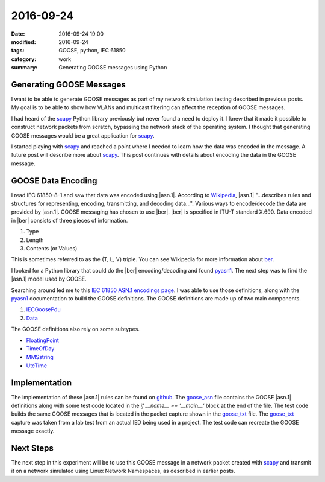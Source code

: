 2016-09-24
==========

:date: 2016-09-24 19:00
:modified: 2016-09-24
:tags: GOOSE, python, IEC 61850
:category: work
:summary: Generating GOOSE messages using Python

Generating GOOSE Messages
-------------------------

I want to be able to generate GOOSE messages as part of my network simlulation
testing described in previous posts. My goal is to be able to show how VLANs 
and multicast filtering can affect the reception of GOOSE messages.

I had heard of the `scapy`_ Python library
previously but never found a need to deploy it. I knew that it made it possible
to construct network packets from scratch, bypassing the network stack of the
operating system. I thought that generating GOOSE messages would be a great
application for `scapy`_.

I started playing with `scapy`_ and reached a point where I needed to learn
how the data was encoded in the message. A future post will describe more about
`scapy`_. This post continues with details about encoding the data in the GOOSE
message.


GOOSE Data Encoding
-------------------

I read IEC 61850-8-1 and saw that data was encoded using |asn.1|. According to
`Wikipedia`_, |asn.1| "...describes rules and structures for representing,
encoding, transmitting, and decoding data...". Various ways to encode/decode
the data are provided by |asn.1|. GOOSE messaging has chosen to use |ber|.
|ber| is specified in ITU-T standard X.690. Data encoded in |ber| consists of
three pieces of information.

#. Type

#. Length

#. Contents (or Values)


This is sometimes referred to as the (T, L, V) triple. You can see Wikipedia 
for more information about `ber`_.

I looked for a Python library that could do the |ber| encoding/decoding and 
found `pyasn1`_. The next step was to find the |asn.1| model used by GOOSE.

Searching around led me to this `IEC 61850 ASN.1 encodings page <http://lamspeople.epfl.ch/kirrmann/mms/Documentation/mms_abstract_syntax.htm>`_.
I was able to use those definitions, along with the `pyasn1`_ documentation
to build the GOOSE definitions. The GOOSE definitions are made up of two
main components.

#. `IECGoosePdu <http://lamspeople.epfl.ch/kirrmann/mms/Documentation/mms_abstract_syntax.htm#IEC61850.IECGoosePdu>`_

#. `Data <http://lamspeople.epfl.ch/kirrmann/mms/Documentation/mms_abstract_syntax.htm#ISO-9506-MMS-1.Data>`_

The GOOSE definitions also rely on some subtypes.

* `FloatingPoint <http://lamspeople.epfl.ch/kirrmann/mms/Documentation/mms_abstract_syntax.htm#ISO-9506-MMS-1.FloatingPoint>`_

* `TimeOfDay <http://lamspeople.epfl.ch/kirrmann/mms/Documentation/mms_abstract_syntax.htm#ISO-9506-MMS-1.TimeOfDay>`_

* `MMSstring <http://lamspeople.epfl.ch/kirrmann/mms/Documentation/mms_abstract_syntax.htm#ISO-9506-MMS-1.MMSString>`_

* `UtcTime <http://lamspeople.epfl.ch/kirrmann/mms/Documentation/mms_abstract_syntax.htm#ISO-9506-MMS-1.UtcTime>`_

Implementation
--------------

The implementation of these |asn.1| rules can be found on `github <https://github.com/keith-gray-powereng/goose-asn1>`_.
The goose_asn_ file contains the GOOSE |asn.1| definitions along with some
test code located in the *if __name__ == '__main__'* block at the end
of the file. The test code builds the same GOOSE messages that is located
in the packet capture shown in the goose_txt_ file. The goose_txt_ capture
was taken from a lab test from an actual IED being used in a project.
The test code can recreate the GOOSE message exactly.

Next Steps
----------

The next step in this experiment will be to use this GOOSE message in a network
packet created with scapy_ and transmit it on a network simulated using Linux
Network Namespaces, as described in earlier posts.

.. _scapy: http://www.secdev.org/projects/scapy/
.. _Wikipedia: https://en.wikipedia.org/wiki/Abstract_Syntax_Notation_One
.. _pyasn1: http://pyasn1.sourceforge.net/
.. |asn.1| replace:: :abbr:`ASN.1 (Abstract Syntax Notation One)`
.. |ber| replace:: :abbr:`BER (Basic Encoding Rules)`
.. _ber: https://en.wikipedia.org/wiki/X.690#BER_encoding
.. _goose_txt: https://github.com/keith-gray-powereng/goose-asn1/blob/master/goose.txt
.. _goose_asn: https://github.com/keith-gray-powereng/goose-asn1/blob/master/goose_asn.py
